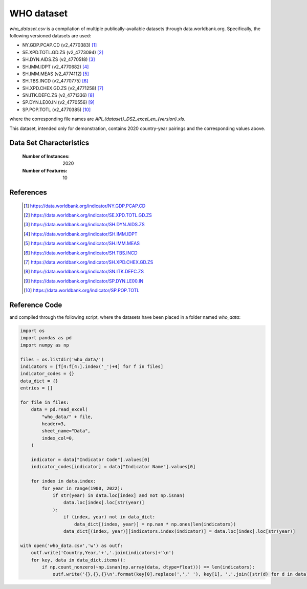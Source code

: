 .. _who:

WHO dataset
###########

`who_dataset.csv` is a compilation of multiple publically-available datasets
through data.worldbank.org. Specifically, the following versioned datasets are used:

- NY.GDP.PCAP.CD (v2_4770383) [1]_
- SE.XPD.TOTL.GD.ZS (v2_4773094) [2]_
- SH.DYN.AIDS.ZS (v2_4770518) [3]_
- SH.IMM.IDPT (v2_4770682) [4]_
- SH.IMM.MEAS (v2_4774112) [5]_
- SH.TBS.INCD (v2_4770775) [6]_
- SH.XPD.CHEX.GD.ZS (v2_4771258) [7]_
- SN.ITK.DEFC.ZS (v2_4771336) [8]_
- SP.DYN.LE00.IN (v2_4770556) [9]_
- SP.POP.TOTL (v2_4770385) [10]_

where the corresponding file names are `API_{dataset}_DS2_excel_en_{version}.xls`.

This dataset, intended only for demonstration, contains 2020 country-year pairings and
the corresponding values above.

Data Set Characteristics
------------------------

    :Number of Instances: 2020

    :Number of Features: 10

References
----------

   .. [1] https://data.worldbank.org/indicator/NY.GDP.PCAP.CD
   .. [2] https://data.worldbank.org/indicator/SE.XPD.TOTL.GD.ZS
   .. [3] https://data.worldbank.org/indicator/SH.DYN.AIDS.ZS
   .. [4] https://data.worldbank.org/indicator/SH.IMM.IDPT
   .. [5] https://data.worldbank.org/indicator/SH.IMM.MEAS
   .. [6] https://data.worldbank.org/indicator/SH.TBS.INCD
   .. [7] https://data.worldbank.org/indicator/SH.XPD.CHEX.GD.ZS
   .. [8] https://data.worldbank.org/indicator/SN.ITK.DEFC.ZS
   .. [9] https://data.worldbank.org/indicator/SP.DYN.LE00.IN
   .. [10] https://data.worldbank.org/indicator/SP.POP.TOTL
   

Reference Code
--------------

and compiled through the following script, where the datasets have been placed in a folder named `who_data`:

.. code-block:: python

    import os
    import pandas as pd
    import numpy as np

    files = os.listdir('who_data/')
    indicators = [f[4:f[4:].index('_')+4] for f in files]
    indicator_codes = {}
    data_dict = {}
    entries = []

    for file in files:
        data = pd.read_excel(
            "who_data/" + file,
            header=3,
            sheet_name="Data",
            index_col=0,
        )
    
        indicator = data["Indicator Code"].values[0]
        indicator_codes[indicator] = data["Indicator Name"].values[0]

        for index in data.index:
            for year in range(1900, 2022):
                if str(year) in data.loc[index] and not np.isnan(
                    data.loc[index].loc[str(year)]
                ):
                    if (index, year) not in data_dict:
                        data_dict[(index, year)] = np.nan * np.ones(len(indicators))
                    data_dict[(index, year)][indicators.index(indicator)] = data.loc[index].loc[str(year)]

    with open('who_data.csv','w') as outf:
        outf.write('Country,Year,'+','.join(indicators)+'\n')
        for key, data in data_dict.items():
            if np.count_nonzero(~np.isnan(np.array(data, dtype=float))) == len(indicators):
                outf.write('{},{},{}\n'.format(key[0].replace(',',' '), key[1], ','.join([str(d) for d in data])))

